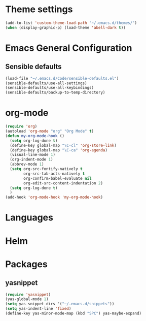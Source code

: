 * Theme settings
  #+BEGIN_SRC emacs-lisp
    (add-to-list 'custom-theme-load-path "~/.emacs.d/themes/")
    (when (display-graphic-p) (load-theme 'abell-dark t))
  #+END_SRC

* Emacs General Configuration
** Sensible defaults
   #+BEGIN_SRC emacs-lisp
     (load-file "~/.emacs.d/Code/sensible-defaults.el")
     (sensible-defaults/use-all-settings)
     (sensible-defaults/use-all-keybindings)
     (sensible-defaults/backup-to-temp-directory)
   #+END_SRC

* org-mode
  #+BEGIN_SRC emacs-lisp
    (require 'org)
    (autoload 'org-mode "org" "Org Mode" t)
    (defun my-org-mode-hook ()
      (setq org-log-done t)
      (define-key global-map "\C-cl" 'org-store-link)
      (define-key global-map "\C-ca" 'org-agenda)
      (visual-line-mode 1)
      (org-indent-mode 1)
      (abbrev-mode 1)
      (setq org-src-fontify-natively t
            org-src-tab-acts-natively t
            org-confirm-babel-evaluate nil
            org-edit-src-content-indentation 2)
      (setq org-log-done t)
      )
    (add-hook 'org-mode-hook 'my-org-mode-hook)
  #+END_SRC

* Languages

* Helm

* Packages
** yasnippet
  #+BEGIN_SRC emacs-lisp
    (require 'yasnippet)
    (yas-global-mode 1)
    (setq yas-snippet-dirs '("~/.emacs.d/snippets"))
    (setq yas-indent-line 'fixed)
    (define-key yas-minor-mode-map (kbd "SPC") yas-maybe-expand)
  #+END_SRC
